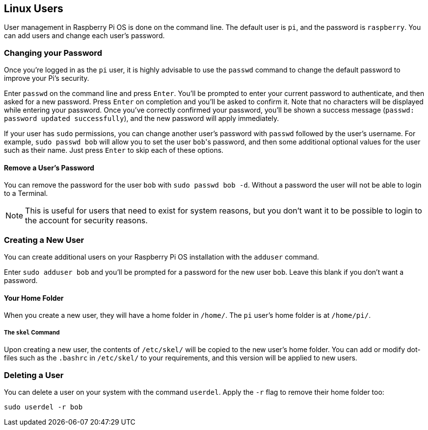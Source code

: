 == Linux Users

User management in Raspberry Pi OS is done on the command line. The default user is `pi`, and the password is `raspberry`. You can add users and change each user's password.

=== Changing your Password

Once you're logged in as the `pi` user, it is highly advisable to use the `passwd` command to change the default password to improve your Pi's security.

Enter `passwd` on the command line and press `Enter`. You'll be prompted to enter your current password to authenticate, and then asked for a new password. Press `Enter` on completion and you'll be asked to confirm it. Note that no characters will be displayed while entering your password. Once you've correctly confirmed your password, you'll be shown a success message (`passwd: password updated successfully`), and the new password will apply immediately.

If your user has `sudo` permissions, you can change another user's password with `passwd` followed by the user's username. For example, `sudo passwd bob` will allow you to set the user ``bob``'s password, and then some additional optional values for the user such as their name. Just press `Enter` to skip each of these options.

==== Remove a User's Password

You can remove the password for the user `bob` with `sudo passwd bob -d`. Without a password the user will not be able to login to a Terminal. 

NOTE: This is useful for users that need to exist for system reasons, but you don't want it to be possible to login to the account for security reasons.

=== Creating a New User

You can create additional users on your Raspberry Pi OS installation with the `adduser` command.

Enter `sudo adduser bob` and you'll be prompted for a password for the new user `bob`. Leave this blank if you don't want a password.

==== Your Home Folder

When you create a new user, they will have a home folder in `/home/`. The `pi` user's home folder is at `/home/pi/`.

===== The `skel` Command

Upon creating a new user, the contents of `/etc/skel/` will be copied to the new user's home folder. You can add or modify dot-files such as the `.bashrc` in `/etc/skel/` to your requirements, and this version will be applied to new users.

=== Deleting a User

You can delete a user on your system with the command `userdel`. Apply the `-r` flag to remove their home folder too:

[,bash]
----
sudo userdel -r bob
----
